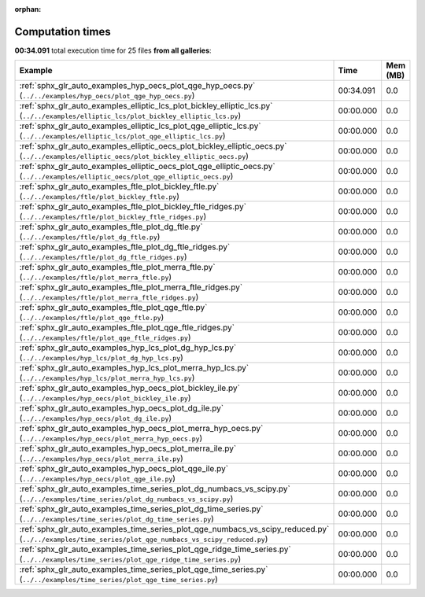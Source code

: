
:orphan:

.. _sphx_glr_sg_execution_times:


Computation times
=================
**00:34.091** total execution time for 25 files **from all galleries**:

.. container::

  .. raw:: html

    <style scoped>
    <link href="https://cdnjs.cloudflare.com/ajax/libs/twitter-bootstrap/5.3.0/css/bootstrap.min.css" rel="stylesheet" />
    <link href="https://cdn.datatables.net/1.13.6/css/dataTables.bootstrap5.min.css" rel="stylesheet" />
    </style>
    <script src="https://code.jquery.com/jquery-3.7.0.js"></script>
    <script src="https://cdn.datatables.net/1.13.6/js/jquery.dataTables.min.js"></script>
    <script src="https://cdn.datatables.net/1.13.6/js/dataTables.bootstrap5.min.js"></script>
    <script type="text/javascript" class="init">
    $(document).ready( function () {
        $('table.sg-datatable').DataTable({order: [[1, 'desc']]});
    } );
    </script>

  .. list-table::
   :header-rows: 1
   :class: table table-striped sg-datatable

   * - Example
     - Time
     - Mem (MB)
   * - :ref:`sphx_glr_auto_examples_hyp_oecs_plot_qge_hyp_oecs.py` (``../../examples/hyp_oecs/plot_qge_hyp_oecs.py``)
     - 00:34.091
     - 0.0
   * - :ref:`sphx_glr_auto_examples_elliptic_lcs_plot_bickley_elliptic_lcs.py` (``../../examples/elliptic_lcs/plot_bickley_elliptic_lcs.py``)
     - 00:00.000
     - 0.0
   * - :ref:`sphx_glr_auto_examples_elliptic_lcs_plot_qge_elliptic_lcs.py` (``../../examples/elliptic_lcs/plot_qge_elliptic_lcs.py``)
     - 00:00.000
     - 0.0
   * - :ref:`sphx_glr_auto_examples_elliptic_oecs_plot_bickley_elliptic_oecs.py` (``../../examples/elliptic_oecs/plot_bickley_elliptic_oecs.py``)
     - 00:00.000
     - 0.0
   * - :ref:`sphx_glr_auto_examples_elliptic_oecs_plot_qge_elliptic_oecs.py` (``../../examples/elliptic_oecs/plot_qge_elliptic_oecs.py``)
     - 00:00.000
     - 0.0
   * - :ref:`sphx_glr_auto_examples_ftle_plot_bickley_ftle.py` (``../../examples/ftle/plot_bickley_ftle.py``)
     - 00:00.000
     - 0.0
   * - :ref:`sphx_glr_auto_examples_ftle_plot_bickley_ftle_ridges.py` (``../../examples/ftle/plot_bickley_ftle_ridges.py``)
     - 00:00.000
     - 0.0
   * - :ref:`sphx_glr_auto_examples_ftle_plot_dg_ftle.py` (``../../examples/ftle/plot_dg_ftle.py``)
     - 00:00.000
     - 0.0
   * - :ref:`sphx_glr_auto_examples_ftle_plot_dg_ftle_ridges.py` (``../../examples/ftle/plot_dg_ftle_ridges.py``)
     - 00:00.000
     - 0.0
   * - :ref:`sphx_glr_auto_examples_ftle_plot_merra_ftle.py` (``../../examples/ftle/plot_merra_ftle.py``)
     - 00:00.000
     - 0.0
   * - :ref:`sphx_glr_auto_examples_ftle_plot_merra_ftle_ridges.py` (``../../examples/ftle/plot_merra_ftle_ridges.py``)
     - 00:00.000
     - 0.0
   * - :ref:`sphx_glr_auto_examples_ftle_plot_qge_ftle.py` (``../../examples/ftle/plot_qge_ftle.py``)
     - 00:00.000
     - 0.0
   * - :ref:`sphx_glr_auto_examples_ftle_plot_qge_ftle_ridges.py` (``../../examples/ftle/plot_qge_ftle_ridges.py``)
     - 00:00.000
     - 0.0
   * - :ref:`sphx_glr_auto_examples_hyp_lcs_plot_dg_hyp_lcs.py` (``../../examples/hyp_lcs/plot_dg_hyp_lcs.py``)
     - 00:00.000
     - 0.0
   * - :ref:`sphx_glr_auto_examples_hyp_lcs_plot_merra_hyp_lcs.py` (``../../examples/hyp_lcs/plot_merra_hyp_lcs.py``)
     - 00:00.000
     - 0.0
   * - :ref:`sphx_glr_auto_examples_hyp_oecs_plot_bickley_ile.py` (``../../examples/hyp_oecs/plot_bickley_ile.py``)
     - 00:00.000
     - 0.0
   * - :ref:`sphx_glr_auto_examples_hyp_oecs_plot_dg_ile.py` (``../../examples/hyp_oecs/plot_dg_ile.py``)
     - 00:00.000
     - 0.0
   * - :ref:`sphx_glr_auto_examples_hyp_oecs_plot_merra_hyp_oecs.py` (``../../examples/hyp_oecs/plot_merra_hyp_oecs.py``)
     - 00:00.000
     - 0.0
   * - :ref:`sphx_glr_auto_examples_hyp_oecs_plot_merra_ile.py` (``../../examples/hyp_oecs/plot_merra_ile.py``)
     - 00:00.000
     - 0.0
   * - :ref:`sphx_glr_auto_examples_hyp_oecs_plot_qge_ile.py` (``../../examples/hyp_oecs/plot_qge_ile.py``)
     - 00:00.000
     - 0.0
   * - :ref:`sphx_glr_auto_examples_time_series_plot_dg_numbacs_vs_scipy.py` (``../../examples/time_series/plot_dg_numbacs_vs_scipy.py``)
     - 00:00.000
     - 0.0
   * - :ref:`sphx_glr_auto_examples_time_series_plot_dg_time_series.py` (``../../examples/time_series/plot_dg_time_series.py``)
     - 00:00.000
     - 0.0
   * - :ref:`sphx_glr_auto_examples_time_series_plot_qge_numbacs_vs_scipy_reduced.py` (``../../examples/time_series/plot_qge_numbacs_vs_scipy_reduced.py``)
     - 00:00.000
     - 0.0
   * - :ref:`sphx_glr_auto_examples_time_series_plot_qge_ridge_time_series.py` (``../../examples/time_series/plot_qge_ridge_time_series.py``)
     - 00:00.000
     - 0.0
   * - :ref:`sphx_glr_auto_examples_time_series_plot_qge_time_series.py` (``../../examples/time_series/plot_qge_time_series.py``)
     - 00:00.000
     - 0.0
